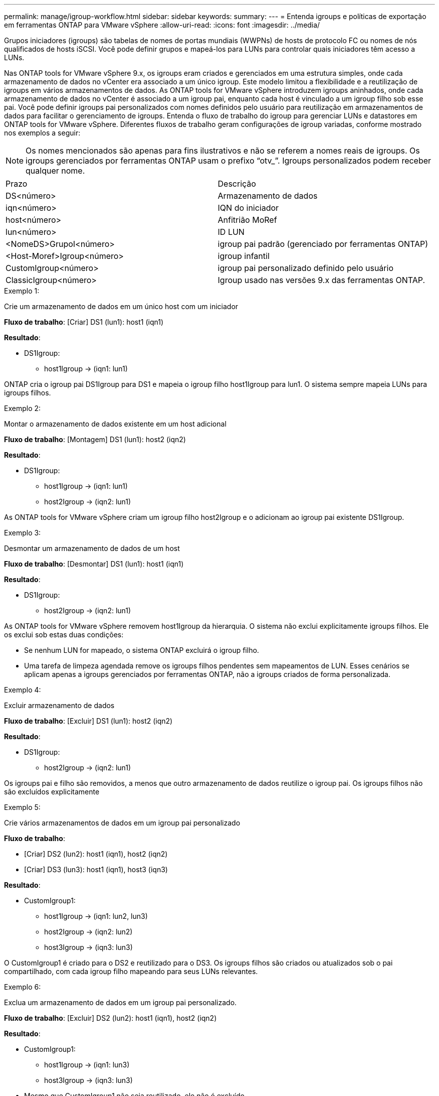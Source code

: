 ---
permalink: manage/igroup-workflow.html 
sidebar: sidebar 
keywords:  
summary:  
---
= Entenda igroups e políticas de exportação em ferramentas ONTAP para VMware vSphere
:allow-uri-read: 
:icons: font
:imagesdir: ../media/


[role="lead"]
Grupos iniciadores (igroups) são tabelas de nomes de portas mundiais (WWPNs) de hosts de protocolo FC ou nomes de nós qualificados de hosts iSCSI. Você pode definir grupos e mapeá-los para LUNs para controlar quais iniciadores têm acesso a LUNs.

Nas ONTAP tools for VMware vSphere 9.x, os igroups eram criados e gerenciados em uma estrutura simples, onde cada armazenamento de dados no vCenter era associado a um único igroup. Este modelo limitou a flexibilidade e a reutilização de igroups em vários armazenamentos de dados. As ONTAP tools for VMware vSphere introduzem igroups aninhados, onde cada armazenamento de dados no vCenter é associado a um igroup pai, enquanto cada host é vinculado a um igroup filho sob esse pai. Você pode definir igroups pai personalizados com nomes definidos pelo usuário para reutilização em armazenamentos de dados para facilitar o gerenciamento de igroups.  Entenda o fluxo de trabalho do igroup para gerenciar LUNs e datastores em ONTAP tools for VMware vSphere. Diferentes fluxos de trabalho geram configurações de igroup variadas, conforme mostrado nos exemplos a seguir:


NOTE: Os nomes mencionados são apenas para fins ilustrativos e não se referem a nomes reais de igroups.  Os igroups gerenciados por ferramentas ONTAP usam o prefixo “otv_”.  Igroups personalizados podem receber qualquer nome.

|===


| Prazo | Descrição 


| DS<número> | Armazenamento de dados 


| iqn<número> | IQN do iniciador 


| host<número> | Anfitrião MoRef 


| lun<número> | ID LUN 


| <NomeDS>GrupoI<número> | igroup pai padrão (gerenciado por ferramentas ONTAP) 


| <Host-Moref>Igroup<número> | igroup infantil 


| CustomIgroup<número> | igroup pai personalizado definido pelo usuário 


| ClassicIgroup<número> | Igroup usado nas versões 9.x das ferramentas ONTAP. 
|===
.Exemplo 1:
Crie um armazenamento de dados em um único host com um iniciador

*Fluxo de trabalho*: [Criar] DS1 (lun1): host1 (iqn1)

*Resultado*:

* DS1Igroup:
+
** host1Igroup → (iqn1: lun1)




ONTAP cria o igroup pai DS1Igroup para DS1 e mapeia o igroup filho host1Igroup para lun1.  O sistema sempre mapeia LUNs para igroups filhos.

.Exemplo 2:
Montar o armazenamento de dados existente em um host adicional

*Fluxo de trabalho*: [Montagem] DS1 (lun1): host2 (iqn2)

*Resultado*:

* DS1Igroup:
+
** host1Igroup → (iqn1: lun1)
** host2Igroup → (iqn2: lun1)




As ONTAP tools for VMware vSphere criam um igroup filho host2Igroup e o adicionam ao igroup pai existente DS1Igroup.

.Exemplo 3:
Desmontar um armazenamento de dados de um host

*Fluxo de trabalho*: [Desmontar] DS1 (lun1): host1 (iqn1)

*Resultado*:

* DS1Igroup:
+
** host2Igroup → (iqn2: lun1)




As ONTAP tools for VMware vSphere removem host1Igroup da hierarquia.  O sistema não exclui explicitamente igroups filhos.  Ele os exclui sob estas duas condições:

* Se nenhum LUN for mapeado, o sistema ONTAP excluirá o igroup filho.
* Uma tarefa de limpeza agendada remove os igroups filhos pendentes sem mapeamentos de LUN. Esses cenários se aplicam apenas a igroups gerenciados por ferramentas ONTAP, não a igroups criados de forma personalizada.


.Exemplo 4:
Excluir armazenamento de dados

*Fluxo de trabalho*: [Excluir] DS1 (lun1): host2 (iqn2)

*Resultado*:

* DS1Igroup:
+
** host2Igroup → (iqn2: lun1)




Os igroups pai e filho são removidos, a menos que outro armazenamento de dados reutilize o igroup pai.  Os igroups filhos não são excluídos explicitamente

.Exemplo 5:
Crie vários armazenamentos de dados em um igroup pai personalizado

*Fluxo de trabalho*:

* [Criar] DS2 (lun2): host1 (iqn1), host2 (iqn2)
* [Criar] DS3 (lun3): host1 (iqn1), host3 (iqn3)


*Resultado*:

* CustomIgroup1:
+
** host1Igroup → (iqn1: lun2, lun3)
** host2Igroup → (iqn2: lun2)
** host3Igroup → (iqn3: lun3)




O CustomIgroup1 é criado para o DS2 e reutilizado para o DS3. Os igroups filhos são criados ou atualizados sob o pai compartilhado, com cada igroup filho mapeando para seus LUNs relevantes.

.Exemplo 6:
Exclua um armazenamento de dados em um igroup pai personalizado.

*Fluxo de trabalho*: [Excluir] DS2 (lun2): host1 (iqn1), host2 (iqn2)

*Resultado*:

* CustomIgroup1:
+
** host1Igroup → (iqn1: lun3)
** host3Igroup → (iqn3: lun3)


* Mesmo que CustomIgroup1 não seja reutilizado, ele não é excluído.
* Se nenhum LUN for mapeado, o sistema ONTAP excluirá o host2Igroup.
* O host1Igroup não é excluído porque está mapeado para lun3 do DS3. Igroups personalizados nunca são excluídos, independentemente do status de reutilização.


.Exemplo 7:
Expandir o armazenamento de dados vVols (Adicionar volume)

*Fluxo de trabalho*:

Antes da expansão:

[Expandir] DS4 (lun4): host4 (iqn4)

* DS4Igroup: host4Igroup → (iqn4: lun4)


Após a expansão:

[Expandir] DS4 (lun4, lun5): host4 (iqn4)

* DS4Igroup: host4Igroup → (iqn4: lun4, lun5)


Um novo LUN é criado e mapeado para o igroup filho existente host4Igroup.

.Exemplo 8:
Reduzir o armazenamento de dados vVols (remover volume)

*Fluxo de trabalho*:

Antes de encolher:

[Encolher] DS4 (lun4, lun5): host4 (iqn4)

* DS4Igroup: host4Igroup → (iqn4: lun4, lun5)


Após a redução:

[Encolher] DS4 (lun4): host4 (iqn4)

* DS4Igroup: host4Igroup → (iqn4: lun4)


O LUN especificado (lun5) não está mapeado do igroup filho. O igroup permanece ativo enquanto tiver pelo menos um LUN mapeado.

.Exemplo 9:
Migração das ferramentas ONTAP 9 para 10 (normalização igroup)

*Fluxo de trabalho*

As ferramentas ONTAP para versões do VMware vSPhere 9.x não oferecem suporte a igroups hierárquicos.  Durante a migração para versões 10.3 ou superiores, os igroups devem ser normalizados na estrutura hierárquica.

Antes da migração:

[Migração] DS6 (lun6, lun7): host6 (iqn6), host7 (iqn7) → ClassicIgroup1 (iqn6 e iqn7: lun6, lun7)

A lógica das ferramentas ONTAP 9.x permite vários iniciadores por igroup sem impor mapeamento de host um para um.

Após a migração:

[Migração] DS6 (lun6, lun7): host6 (iqn6), host7 (iqn7) → ClassicIgroup1: otv_ClassicIgroup1 (iqn6 e iqn7: lun6, lun7)

Durante a migração:

* Um novo igroup pai (ClassicIgroup1) é criado.
* O igroup original é renomeado com o prefixo otv_ e se torna um igroup filho.


Isso garante a conformidade com o modelo hierárquico.

.Tópicos relacionados
https://docs.netapp.com/us-en/ontap/san-admin/igroups-concept.html["Sobre os grupos"]



== Políticas de exportação

As políticas de exportação controlam o acesso ao armazenamento de dados NFS e as permissões do cliente nas ONTAP tools for VMware vSphere.  As políticas de exportação são criadas e gerenciadas em sistemas ONTAP e podem ser usadas com armazenamentos de dados NFS para impor o controle de acesso. Cada política de exportação consiste em regras que especificam os clientes (endereços IP ou sub-redes) que têm permissão de acesso e as permissões concedidas (somente leitura ou leitura-gravação).

Ao criar um repositório de dados NFS nas ferramentas ONTAP para VMware vSphere, você pode selecionar uma política de exportação existente ou criar uma nova. A política de exportação é então aplicada ao repositório de dados, garantindo que apenas clientes autorizados possam acessá-lo.

Ao montar um repositório de dados NFS em um novo host ESXi, as ferramentas ONTAP para VMware vSphere adicionam o endereço IP do host à política de exportação existente associada ao repositório de dados. Isso permite que o novo host acesse o repositório de dados sem criar uma nova política de exportação.

Quando você exclui ou desmonta um armazenamento de dados NFS de um host ESXi, as ONTAP tools for VMware vSphere removem o endereço IP do host da política de exportação. Se nenhum outro host estiver usando essa política de exportação, ela será excluída. Quando você exclui um armazenamento de dados NFS, as ONTAP tools for VMware vSphere removem a política de exportação associada a esse armazenamento de dados se ela não for reutilizada por nenhum outro armazenamento de dados. Se a política de exportação for reutilizada, ela manterá o endereço IP do host e não será alterada. Quando você exclui os armazenamentos de dados, a política de exportação cancela a atribuição do endereço IP do host e atribui uma política de exportação padrão, para que os sistemas ONTAP possam acessá-los, se necessário.

A atribuição da política de exportação difere quando ela é reutilizada em diferentes repositórios de dados. Ao reutilizar a política de exportação, você pode anexá-la ao novo endereço IP do host. Ao excluir ou desmontar um repositório de dados que usa uma política de exportação compartilhada, a política não será excluída. Ela permanece inalterada e o endereço IP do host não é removido, pois é compartilhado com os outros repositórios de dados. A reutilização de políticas de exportação não é recomendada, pois pode levar a problemas de acesso e latência.

.Tópicos relacionados
https://docs.netapp.com/us-en/ontap/nfs-config/create-export-policy-task.html["Crie uma política de exportação"]
